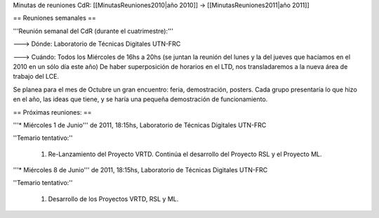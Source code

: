 Minutas de reuniones CdR: [[MinutasReuniones2010|año 2010]] -> [[MinutasReuniones2011|año 2011]]

== Reuniones semanales ==

'''Reunión semanal del CdR (durante el cuatrimestre):'''

---> Dónde:  Laboratorio de Técnicas Digitales UTN-FRC

---> Cuándo: Todos los Miércoles de 16hs a 20hs (se juntan la reunión del lunes y la del jueves que hacíamos en el 2010 en un sólo día este año) De haber superposición de horarios en el LTD, nos transladaremos a la nueva área de trabajo del LCE.

Se planea para el mes de Octubre un gran encuentro: feria, demostración, posters. Cada grupo presentaría lo que hizo en el año, las ideas que tiene, y se haría una pequeña demostración de funcionamiento.

== Próximas reuniones: ==

'''* Miércoles 1 de Junio''' de 2011, 18:15hs, Laboratorio de Técnicas Digitales UTN-FRC

''Temario tentativo:''

 1. Re-Lanzamiento del Proyecto VRTD. Continúa el desarrollo del Proyecto RSL y el Proyecto ML.

'''* Miércoles 8 de Junio''' de 2011, 18:15hs, Laboratorio de Técnicas Digitales UTN-FRC

''Temario tentativo:''

 1. Desarrollo de los Proyectos VRTD, RSL y ML.
